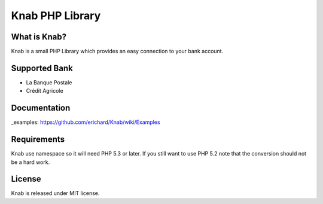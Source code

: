 Knab PHP Library
================

What is Knab?
-------------

Knab is a small PHP Library which provides an easy connection to your
bank account.

Supported Bank
--------------

* La Banque Postale
* Crédit Agricole

Documentation
-------------

_examples: https://github.com/erichard/Knab/wiki/Examples

Requirements
------------

Knab use namespace so it will need PHP 5.3 or later.
If you still want to use PHP 5.2 note that the conversion
should not be a hard work.

License
-------

Knab is released under MIT license.
